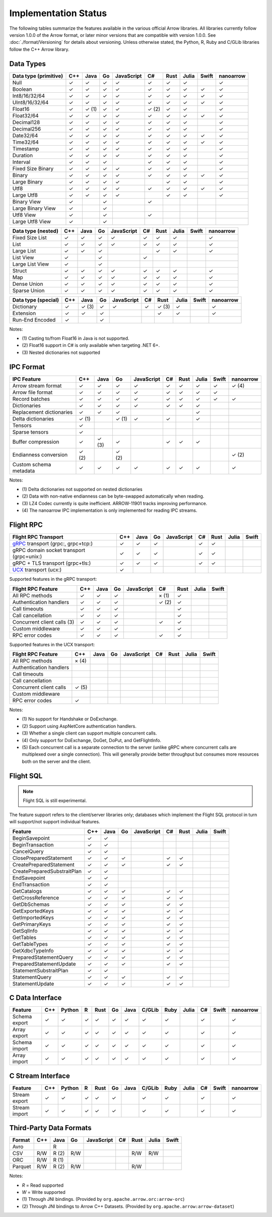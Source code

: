 .. Licensed to the Apache Software Foundation (ASF) under one
.. or more contributor license agreements.  See the NOTICE file
.. distributed with this work for additional information
.. regarding copyright ownership.  The ASF licenses this file
.. to you under the Apache License, Version 2.0 (the
.. "License"); you may not use this file except in compliance
.. with the License.  You may obtain a copy of the License at

..   http://www.apache.org/licenses/LICENSE-2.0

.. Unless required by applicable law or agreed to in writing,
.. software distributed under the License is distributed on an
.. "AS IS" BASIS, WITHOUT WARRANTIES OR CONDITIONS OF ANY
.. KIND, either express or implied.  See the License for the
.. specific language governing permissions and limitations
.. under the License.

=====================
Implementation Status
=====================

The following tables summarize the features available in the various official
Arrow libraries. All libraries currently follow version 1.0.0 of the Arrow
format, or later minor versions that are compatible with version 1.0.0. See
:doc:`./format/Versioning` for details about versioning. Unless otherwise
stated, the Python, R, Ruby and C/GLib libraries follow the C++ Arrow library.

Data Types
==========

+-------------------+-------+-------+-------+------------+-------+-------+-------+-------+-----------+
| Data type         | C++   | Java  | Go    | JavaScript | C#    | Rust  | Julia | Swift | nanoarrow |
| (primitive)       |       |       |       |            |       |       |       |       |           |
+===================+=======+=======+=======+============+=======+=======+=======+=======+===========+
| Null              | ✓     | ✓     | ✓     | ✓          |  ✓    |  ✓    | ✓     |       | ✓         |
+-------------------+-------+-------+-------+------------+-------+-------+-------+-------+-----------+
| Boolean           | ✓     | ✓     | ✓     | ✓          |  ✓    |  ✓    | ✓     | ✓     | ✓         |
+-------------------+-------+-------+-------+------------+-------+-------+-------+-------+-----------+
| Int8/16/32/64     | ✓     | ✓     | ✓     | ✓          |  ✓    |  ✓    | ✓     | ✓     | ✓         |
+-------------------+-------+-------+-------+------------+-------+-------+-------+-------+-----------+
| UInt8/16/32/64    | ✓     | ✓     | ✓     | ✓          |  ✓    |  ✓    | ✓     | ✓     | ✓         |
+-------------------+-------+-------+-------+------------+-------+-------+-------+-------+-----------+
| Float16           | ✓     | ✓ (1) | ✓     | ✓          |  ✓ (2)|  ✓    | ✓     |       | ✓         |
+-------------------+-------+-------+-------+------------+-------+-------+-------+-------+-----------+
| Float32/64        | ✓     | ✓     | ✓     | ✓          |  ✓    |  ✓    | ✓     | ✓     | ✓         |
+-------------------+-------+-------+-------+------------+-------+-------+-------+-------+-----------+
| Decimal128        | ✓     | ✓     | ✓     | ✓          |  ✓    |  ✓    | ✓     |       | ✓         |
+-------------------+-------+-------+-------+------------+-------+-------+-------+-------+-----------+
| Decimal256        | ✓     | ✓     | ✓     | ✓          |  ✓    |  ✓    | ✓     |       | ✓         |
+-------------------+-------+-------+-------+------------+-------+-------+-------+-------+-----------+
| Date32/64         | ✓     | ✓     | ✓     | ✓          |  ✓    |  ✓    | ✓     | ✓     | ✓         |
+-------------------+-------+-------+-------+------------+-------+-------+-------+-------+-----------+
| Time32/64         | ✓     | ✓     | ✓     | ✓          |  ✓    |  ✓    | ✓     | ✓     | ✓         |
+-------------------+-------+-------+-------+------------+-------+-------+-------+-------+-----------+
| Timestamp         | ✓     | ✓     | ✓     | ✓          |  ✓    |  ✓    | ✓     |       | ✓         |
+-------------------+-------+-------+-------+------------+-------+-------+-------+-------+-----------+
| Duration          | ✓     | ✓     | ✓     | ✓          |  ✓    |  ✓    | ✓     |       | ✓         |
+-------------------+-------+-------+-------+------------+-------+-------+-------+-------+-----------+
| Interval          | ✓     | ✓     | ✓     |            |  ✓    |  ✓    | ✓     |       | ✓         |
+-------------------+-------+-------+-------+------------+-------+-------+-------+-------+-----------+
| Fixed Size Binary | ✓     | ✓     | ✓     | ✓          |  ✓    |  ✓    | ✓     |       | ✓         |
+-------------------+-------+-------+-------+------------+-------+-------+-------+-------+-----------+
| Binary            | ✓     | ✓     | ✓     | ✓          |  ✓    |  ✓    | ✓     | ✓     | ✓         |
+-------------------+-------+-------+-------+------------+-------+-------+-------+-------+-----------+
| Large Binary      | ✓     | ✓     | ✓     | ✓          |       |  ✓    | ✓     |       | ✓         |
+-------------------+-------+-------+-------+------------+-------+-------+-------+-------+-----------+
| Utf8              | ✓     | ✓     | ✓     | ✓          |  ✓    |  ✓    | ✓     | ✓     | ✓         |
+-------------------+-------+-------+-------+------------+-------+-------+-------+-------+-----------+
| Large Utf8        | ✓     | ✓     | ✓     | ✓          |       |  ✓    | ✓     |       | ✓         |
+-------------------+-------+-------+-------+------------+-------+-------+-------+-------+-----------+
| Binary View       | ✓     |       | ✓     |            |   ✓   |       |       |       |           |
+-------------------+-------+-------+-------+------------+-------+-------+-------+-------+-----------+
| Large Binary View | ✓     |       | ✓     |            |       |       |       |       |           |
+-------------------+-------+-------+-------+------------+-------+-------+-------+-------+-----------+
| Utf8 View         | ✓     |       | ✓     |            |   ✓   |       |       |       |           |
+-------------------+-------+-------+-------+------------+-------+-------+-------+-------+-----------+
| Large Utf8 View   | ✓     |       | ✓     |            |       |       |       |       |           |
+-------------------+-------+-------+-------+------------+-------+-------+-------+-------+-----------+

+-------------------+-------+-------+-------+------------+-------+-------+-------+-------+-----------+
| Data type         | C++   | Java  | Go    | JavaScript | C#    | Rust  | Julia | Swift | nanoarrow |
| (nested)          |       |       |       |            |       |       |       |       |           |
+===================+=======+=======+=======+============+=======+=======+=======+=======+===========+
| Fixed Size List   | ✓     | ✓     | ✓     | ✓          |  ✓    |  ✓    | ✓     |       | ✓         |
+-------------------+-------+-------+-------+------------+-------+-------+-------+-------+-----------+
| List              | ✓     | ✓     | ✓     | ✓          |  ✓    |  ✓    | ✓     |       | ✓         |
+-------------------+-------+-------+-------+------------+-------+-------+-------+-------+-----------+
| Large List        | ✓     | ✓     | ✓     |            |       |  ✓    | ✓     |       | ✓         |
+-------------------+-------+-------+-------+------------+-------+-------+-------+-------+-----------+
| List View         | ✓     |       | ✓     |            |   ✓   |       |       |       |           |
+-------------------+-------+-------+-------+------------+-------+-------+-------+-------+-----------+
| Large List View   | ✓     |       | ✓     |            |       |       |       |       |           |
+-------------------+-------+-------+-------+------------+-------+-------+-------+-------+-----------+
| Struct            | ✓     | ✓     | ✓     | ✓          |  ✓    |  ✓    | ✓     |       | ✓         |
+-------------------+-------+-------+-------+------------+-------+-------+-------+-------+-----------+
| Map               | ✓     | ✓     | ✓     | ✓          |  ✓    |  ✓    | ✓     |       | ✓         |
+-------------------+-------+-------+-------+------------+-------+-------+-------+-------+-----------+
| Dense Union       | ✓     | ✓     | ✓     | ✓          |  ✓    |  ✓    | ✓     |       | ✓         |
+-------------------+-------+-------+-------+------------+-------+-------+-------+-------+-----------+
| Sparse Union      | ✓     | ✓     | ✓     | ✓          |  ✓    |  ✓    | ✓     |       | ✓         |
+-------------------+-------+-------+-------+------------+-------+-------+-------+-------+-----------+

+-------------------+-------+-------+-------+------------+-------+-------+-------+-------+-----------+
| Data type         | C++   | Java  | Go    | JavaScript | C#    | Rust  | Julia | Swift | nanoarrow |
| (special)         |       |       |       |            |       |       |       |       |           |
+===================+=======+=======+=======+============+=======+=======+=======+=======+===========+
| Dictionary        | ✓     | ✓ (3) | ✓     | ✓          | ✓     | ✓ (3) | ✓     |       | ✓         |
+-------------------+-------+-------+-------+------------+-------+-------+-------+-------+-----------+
| Extension         | ✓     | ✓     | ✓     |            |       | ✓     | ✓     |       | ✓         |
+-------------------+-------+-------+-------+------------+-------+-------+-------+-------+-----------+
| Run-End Encoded   | ✓     |       | ✓     |            |       |       |       |       |           |
+-------------------+-------+-------+-------+------------+-------+-------+-------+-------+-----------+

Notes:

* \(1) Casting to/from Float16 in Java is not supported.
* \(2) Float16 support in C# is only available when targeting .NET 6+.
* \(3) Nested dictionaries not supported

.. seealso::
   The :ref:`format_columnar` specification.


IPC Format
==========

+-----------------------------+-------+-------+-------+------------+-------+-------+-------+-------+-----------+
| IPC Feature                 | C++   | Java  | Go    | JavaScript | C#    | Rust  | Julia | Swift | nanoarrow |
|                             |       |       |       |            |       |       |       |       |           |
+=============================+=======+=======+=======+============+=======+=======+=======+=======+===========+
| Arrow stream format         | ✓     | ✓     | ✓     | ✓          |  ✓    |  ✓    | ✓     | ✓     | ✓ (4)     |
+-----------------------------+-------+-------+-------+------------+-------+-------+-------+-------+-----------+
| Arrow file format           | ✓     | ✓     | ✓     | ✓          |  ✓    |  ✓    | ✓     | ✓     |           |
+-----------------------------+-------+-------+-------+------------+-------+-------+-------+-------+-----------+
| Record batches              | ✓     | ✓     | ✓     | ✓          |  ✓    |  ✓    | ✓     | ✓     | ✓         |
+-----------------------------+-------+-------+-------+------------+-------+-------+-------+-------+-----------+
| Dictionaries                | ✓     | ✓     | ✓     | ✓          |  ✓    |  ✓    | ✓     |       |           |
+-----------------------------+-------+-------+-------+------------+-------+-------+-------+-------+-----------+
| Replacement dictionaries    | ✓     | ✓     | ✓     |            |       |       | ✓     |       |           |
+-----------------------------+-------+-------+-------+------------+-------+-------+-------+-------+-----------+
| Delta dictionaries          | ✓ (1) |       | ✓ (1) | ✓          |  ✓    |       | ✓     |       |           |
+-----------------------------+-------+-------+-------+------------+-------+-------+-------+-------+-----------+
| Tensors                     | ✓     |       |       |            |       |       |       |       |           |
+-----------------------------+-------+-------+-------+------------+-------+-------+-------+-------+-----------+
| Sparse tensors              | ✓     |       |       |            |       |       |       |       |           |
+-----------------------------+-------+-------+-------+------------+-------+-------+-------+-------+-----------+
| Buffer compression          | ✓     | ✓ (3) | ✓     |            | ✓     |  ✓    | ✓     |       |           |
+-----------------------------+-------+-------+-------+------------+-------+-------+-------+-------+-----------+
| Endianness conversion       | ✓ (2) |       | ✓ (2) |            |       |       |       |       | ✓ (2)     |
+-----------------------------+-------+-------+-------+------------+-------+-------+-------+-------+-----------+
| Custom schema metadata      | ✓     | ✓     | ✓     | ✓          |  ✓    |  ✓    | ✓     |       | ✓         |
+-----------------------------+-------+-------+-------+------------+-------+-------+-------+-------+-----------+

Notes:

* \(1) Delta dictionaries not supported on nested dictionaries

* \(2) Data with non-native endianness can be byte-swapped automatically when reading.

* \(3) LZ4 Codec currently is quite inefficient. ARROW-11901 tracks improving performance.

* \(4) The nanoarrow IPC implementation is only implemented for reading IPC streams.

.. seealso::
   The :ref:`format-ipc` specification.

.. _status-flight-rpc:

Flight RPC
==========

+--------------------------------------------+-------+-------+-------+------------+-------+-------+-------+-------+
| Flight RPC Transport                       | C++   | Java  | Go    | JavaScript | C#    | Rust  | Julia | Swift |
+============================================+=======+=======+=======+============+=======+=======+=======+=======+
| gRPC_ transport (grpc:, grpc+tcp:)         | ✓     | ✓     | ✓     |            | ✓     | ✓     |       |       |
+--------------------------------------------+-------+-------+-------+------------+-------+-------+-------+-------+
| gRPC domain socket transport (grpc+unix:)  | ✓     | ✓     | ✓     |            | ✓     | ✓     |       |       |
+--------------------------------------------+-------+-------+-------+------------+-------+-------+-------+-------+
| gRPC + TLS transport (grpc+tls:)           | ✓     | ✓     | ✓     |            | ✓     | ✓     |       |       |
+--------------------------------------------+-------+-------+-------+------------+-------+-------+-------+-------+
| UCX_ transport (ucx:)                      | ✓     |       |       |            |       |       |       |       |
+--------------------------------------------+-------+-------+-------+------------+-------+-------+-------+-------+

Supported features in the gRPC transport:

+--------------------------------------------+-------+-------+-------+------------+-------+-------+-------+-------+
| Flight RPC Feature                         | C++   | Java  | Go    | JavaScript | C#    | Rust  | Julia | Swift |
+============================================+=======+=======+=======+============+=======+=======+=======+=======+
| All RPC methods                            | ✓     | ✓     | ✓     |            | × (1) | ✓     |       |       |
+--------------------------------------------+-------+-------+-------+------------+-------+-------+-------+-------+
| Authentication handlers                    | ✓     | ✓     | ✓     |            | ✓ (2) | ✓     |       |       |
+--------------------------------------------+-------+-------+-------+------------+-------+-------+-------+-------+
| Call timeouts                              | ✓     | ✓     | ✓     |            |       | ✓     |       |       |
+--------------------------------------------+-------+-------+-------+------------+-------+-------+-------+-------+
| Call cancellation                          | ✓     | ✓     | ✓     |            |       | ✓     |       |       |
+--------------------------------------------+-------+-------+-------+------------+-------+-------+-------+-------+
| Concurrent client calls (3)                | ✓     | ✓     | ✓     |            | ✓     | ✓     |       |       |
+--------------------------------------------+-------+-------+-------+------------+-------+-------+-------+-------+
| Custom middleware                          | ✓     | ✓     | ✓     |            |       | ✓     |       |       |
+--------------------------------------------+-------+-------+-------+------------+-------+-------+-------+-------+
| RPC error codes                            | ✓     | ✓     | ✓     |            | ✓     | ✓     |       |       |
+--------------------------------------------+-------+-------+-------+------------+-------+-------+-------+-------+

Supported features in the UCX transport:

+--------------------------------------------+-------+-------+-------+------------+-------+-------+-------+-------+
| Flight RPC Feature                         | C++   | Java  | Go    | JavaScript | C#    | Rust  | Julia | Swift |
+============================================+=======+=======+=======+============+=======+=======+=======+=======+
| All RPC methods                            | × (4) |       |       |            |       |       |       |       |
+--------------------------------------------+-------+-------+-------+------------+-------+-------+-------+-------+
| Authentication handlers                    |       |       |       |            |       |       |       |       |
+--------------------------------------------+-------+-------+-------+------------+-------+-------+-------+-------+
| Call timeouts                              |       |       |       |            |       |       |       |       |
+--------------------------------------------+-------+-------+-------+------------+-------+-------+-------+-------+
| Call cancellation                          |       |       |       |            |       |       |       |       |
+--------------------------------------------+-------+-------+-------+------------+-------+-------+-------+-------+
| Concurrent client calls                    | ✓ (5) |       |       |            |       |       |       |       |
+--------------------------------------------+-------+-------+-------+------------+-------+-------+-------+-------+
| Custom middleware                          |       |       |       |            |       |       |       |       |
+--------------------------------------------+-------+-------+-------+------------+-------+-------+-------+-------+
| RPC error codes                            | ✓     |       |       |            |       |       |       |       |
+--------------------------------------------+-------+-------+-------+------------+-------+-------+-------+-------+

Notes:

* \(1) No support for Handshake or DoExchange.
* \(2) Support using AspNetCore authentication handlers.
* \(3) Whether a single client can support multiple concurrent calls.
* \(4) Only support for DoExchange, DoGet, DoPut, and GetFlightInfo.
* \(5) Each concurrent call is a separate connection to the server
  (unlike gRPC where concurrent calls are multiplexed over a single
  connection). This will generally provide better throughput but
  consumes more resources both on the server and the client.

.. seealso::
   The :ref:`flight-rpc` specification.

.. _gRPC: https://grpc.io/
.. _UCX: https://openucx.org/

Flight SQL
==========

.. note:: Flight SQL is still experimental.

The feature support refers to the client/server libraries only;
databases which implement the Flight SQL protocol in turn will
support/not support individual features.

+--------------------------------------------+-------+-------+-------+------------+-------+-------+-------+-------+
| Feature                                    | C++   | Java  | Go    | JavaScript | C#    | Rust  | Julia | Swift |
+============================================+=======+=======+=======+============+=======+=======+=======+=======+
| BeginSavepoint                             | ✓     | ✓     |       |            |       |       |       |       |
+--------------------------------------------+-------+-------+-------+------------+-------+-------+-------+-------+
| BeginTransaction                           | ✓     | ✓     |       |            |       |       |       |       |
+--------------------------------------------+-------+-------+-------+------------+-------+-------+-------+-------+
| CancelQuery                                | ✓     | ✓     |       |            |       |       |       |       |
+--------------------------------------------+-------+-------+-------+------------+-------+-------+-------+-------+
| ClosePreparedStatement                     | ✓     | ✓     | ✓     |            | ✓     | ✓     |       |       |
+--------------------------------------------+-------+-------+-------+------------+-------+-------+-------+-------+
| CreatePreparedStatement                    | ✓     | ✓     | ✓     |            | ✓     | ✓     |       |       |
+--------------------------------------------+-------+-------+-------+------------+-------+-------+-------+-------+
| CreatePreparedSubstraitPlan                | ✓     | ✓     |       |            |       |       |       |       |
+--------------------------------------------+-------+-------+-------+------------+-------+-------+-------+-------+
| EndSavepoint                               | ✓     | ✓     |       |            |       |       |       |       |
+--------------------------------------------+-------+-------+-------+------------+-------+-------+-------+-------+
| EndTransaction                             | ✓     | ✓     |       |            |       |       |       |       |
+--------------------------------------------+-------+-------+-------+------------+-------+-------+-------+-------+
| GetCatalogs                                | ✓     | ✓     | ✓     |            | ✓     | ✓     |       |       |
+--------------------------------------------+-------+-------+-------+------------+-------+-------+-------+-------+
| GetCrossReference                          | ✓     | ✓     | ✓     |            | ✓     | ✓     |       |       |
+--------------------------------------------+-------+-------+-------+------------+-------+-------+-------+-------+
| GetDbSchemas                               | ✓     | ✓     | ✓     |            | ✓     | ✓     |       |       |
+--------------------------------------------+-------+-------+-------+------------+-------+-------+-------+-------+
| GetExportedKeys                            | ✓     | ✓     | ✓     |            | ✓     | ✓     |       |       |
+--------------------------------------------+-------+-------+-------+------------+-------+-------+-------+-------+
| GetImportedKeys                            | ✓     | ✓     | ✓     |            | ✓     | ✓     |       |       |
+--------------------------------------------+-------+-------+-------+------------+-------+-------+-------+-------+
| GetPrimaryKeys                             | ✓     | ✓     | ✓     |            | ✓     | ✓     |       |       |
+--------------------------------------------+-------+-------+-------+------------+-------+-------+-------+-------+
| GetSqlInfo                                 | ✓     | ✓     | ✓     |            | ✓     | ✓     |       |       |
+--------------------------------------------+-------+-------+-------+------------+-------+-------+-------+-------+
| GetTables                                  | ✓     | ✓     | ✓     |            | ✓     | ✓     |       |       |
+--------------------------------------------+-------+-------+-------+------------+-------+-------+-------+-------+
| GetTableTypes                              | ✓     | ✓     | ✓     |            | ✓     | ✓     |       |       |
+--------------------------------------------+-------+-------+-------+------------+-------+-------+-------+-------+
| GetXdbcTypeInfo                            | ✓     | ✓     | ✓     |            | ✓     | ✓     |       |       |
+--------------------------------------------+-------+-------+-------+------------+-------+-------+-------+-------+
| PreparedStatementQuery                     | ✓     | ✓     | ✓     |            | ✓     | ✓     |       |       |
+--------------------------------------------+-------+-------+-------+------------+-------+-------+-------+-------+
| PreparedStatementUpdate                    | ✓     | ✓     | ✓     |            | ✓     | ✓     |       |       |
+--------------------------------------------+-------+-------+-------+------------+-------+-------+-------+-------+
| StatementSubstraitPlan                     | ✓     | ✓     |       |            |       |       |       |       |
+--------------------------------------------+-------+-------+-------+------------+-------+-------+-------+-------+
| StatementQuery                             | ✓     | ✓     | ✓     |            | ✓     | ✓     |       |       |
+--------------------------------------------+-------+-------+-------+------------+-------+-------+-------+-------+
| StatementUpdate                            | ✓     | ✓     | ✓     |            | ✓     | ✓     |       |       |
+--------------------------------------------+-------+-------+-------+------------+-------+-------+-------+-------+

.. seealso::
   The :doc:`./format/FlightSql` specification.

C Data Interface
================

+-----------------------------+-----+--------+---+------+----+------+--------+------+-------+-----+-------+-----------+
| Feature                     | C++ | Python | R | Rust | Go | Java | C/GLib | Ruby | Julia | C#  | Swift | nanoarrow |
|                             |     |        |   |      |    |      |        |      |       |     |       |           |
+=============================+=====+========+===+======+====+======+========+======+=======+=====+=======+===========+
| Schema export               | ✓   | ✓      | ✓ | ✓    | ✓  | ✓    | ✓      | ✓    |       | ✓   |       | ✓         |
+-----------------------------+-----+--------+---+------+----+------+--------+------+-------+-----+-------+-----------+
| Array export                | ✓   | ✓      | ✓ | ✓    | ✓  | ✓    | ✓      | ✓    |       | ✓   |       | ✓         |
+-----------------------------+-----+--------+---+------+----+------+--------+------+-------+-----+-------+-----------+
| Schema import               | ✓   | ✓      | ✓ | ✓    | ✓  | ✓    | ✓      | ✓    |       | ✓   |       | ✓         |
+-----------------------------+-----+--------+---+------+----+------+--------+------+-------+-----+-------+-----------+
| Array import                | ✓   | ✓      | ✓ | ✓    | ✓  | ✓    | ✓      | ✓    |       | ✓   |       | ✓         |
+-----------------------------+-----+--------+---+------+----+------+--------+------+-------+-----+-------+-----------+

.. seealso::
   The :ref:`C Data Interface <c-data-interface>` specification.


C Stream Interface
==================

+-----------------------------+-----+--------+---+------+----+------+--------+------+-------+-----+-------+-----------+
| Feature                     | C++ | Python | R | Rust | Go | Java | C/GLib | Ruby | Julia | C#  | Swift | nanoarrow |
|                             |     |        |   |      |    |      |        |      |       |     |       |           |
+=============================+=====+========+===+======+====+======+========+======+=======+=====+=======+===========+
| Stream export               | ✓   | ✓      | ✓ | ✓    | ✓  |      | ✓      | ✓    |       | ✓   |       | ✓         |
+-----------------------------+-----+--------+---+------+----+------+--------+------+-------+-----+-------+-----------+
| Stream import               | ✓   | ✓      | ✓ | ✓    | ✓  |      | ✓      | ✓    |       | ✓   |       | ✓         |
+-----------------------------+-----+--------+---+------+----+------+--------+------+-------+-----+-------+-----------+

.. seealso::
   The :ref:`C Stream Interface <c-stream-interface>` specification.


Third-Party Data Formats
========================

+-----------------------------+---------+---------+-------+------------+-------+-------+-------+-------+
| Format                      | C++     | Java    | Go    | JavaScript | C#    | Rust  | Julia | Swift |
|                             |         |         |       |            |       |       |       |       |
+=============================+=========+=========+=======+============+=======+=======+=======+=======+
| Avro                        |         | R       |       |            |       |       |       |       |
+-----------------------------+---------+---------+-------+------------+-------+-------+-------+-------+
| CSV                         | R/W     | R (2)   | R/W   |            |       | R/W   | R/W   |       |
+-----------------------------+---------+---------+-------+------------+-------+-------+-------+-------+
| ORC                         | R/W     | R (1)   |       |            |       |       |       |       |
+-----------------------------+---------+---------+-------+------------+-------+-------+-------+-------+
| Parquet                     | R/W     | R (2)   | R/W   |            |       | R/W   |       |       |
+-----------------------------+---------+---------+-------+------------+-------+-------+-------+-------+

Notes:

* *R* = Read supported

* *W* = Write supported

* \(1) Through JNI bindings. (Provided by ``org.apache.arrow.orc:arrow-orc``)

* \(2) Through JNI bindings to Arrow C++ Datasets. (Provided by ``org.apache.arrow:arrow-dataset``)
